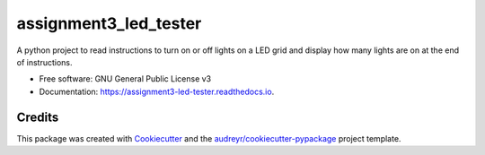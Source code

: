 ======================
assignment3_led_tester
======================


.. image:: https://img.shields.io/pypi/v/assignment3_led_tester.svg
        :target: https://pypi.python.org/pypi/assignment3_led_tester

.. image:: https://img.shields.io/travis/GavinFitzgerald94/assignment3_led_tester.svg
        :target: https://travis-ci.org/GavinFitzgerald94/assignment3_led_tester

.. image:: https://readthedocs.org/projects/assignment3-led-tester/badge/?version=latest
        :target: https://assignment3-led-tester.readthedocs.io/en/latest/?badge=latest
        :alt: Documentation Status




A python project to read instructions to turn on or off lights on a LED grid and display how many lights are on at the end of instructions.


* Free software: GNU General Public License v3
* Documentation: https://assignment3-led-tester.readthedocs.io.

Credits
-------

This package was created with Cookiecutter_ and the `audreyr/cookiecutter-pypackage`_ project template.

.. _Cookiecutter: https://github.com/audreyr/cookiecutter
.. _`audreyr/cookiecutter-pypackage`: https://github.com/audreyr/cookiecutter-pypackage
